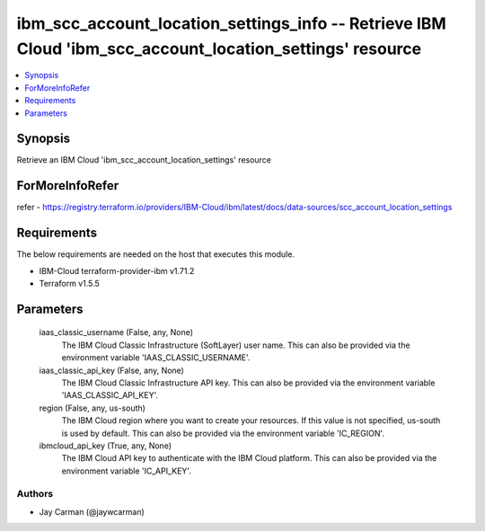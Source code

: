 
ibm_scc_account_location_settings_info -- Retrieve IBM Cloud 'ibm_scc_account_location_settings' resource
=========================================================================================================

.. contents::
   :local:
   :depth: 1


Synopsis
--------

Retrieve an IBM Cloud 'ibm_scc_account_location_settings' resource


ForMoreInfoRefer
----------------
refer - https://registry.terraform.io/providers/IBM-Cloud/ibm/latest/docs/data-sources/scc_account_location_settings

Requirements
------------
The below requirements are needed on the host that executes this module.

- IBM-Cloud terraform-provider-ibm v1.71.2
- Terraform v1.5.5



Parameters
----------

  iaas_classic_username (False, any, None)
    The IBM Cloud Classic Infrastructure (SoftLayer) user name. This can also be provided via the environment variable 'IAAS_CLASSIC_USERNAME'.


  iaas_classic_api_key (False, any, None)
    The IBM Cloud Classic Infrastructure API key. This can also be provided via the environment variable 'IAAS_CLASSIC_API_KEY'.


  region (False, any, us-south)
    The IBM Cloud region where you want to create your resources. If this value is not specified, us-south is used by default. This can also be provided via the environment variable 'IC_REGION'.


  ibmcloud_api_key (True, any, None)
    The IBM Cloud API key to authenticate with the IBM Cloud platform. This can also be provided via the environment variable 'IC_API_KEY'.













Authors
~~~~~~~

- Jay Carman (@jaywcarman)

